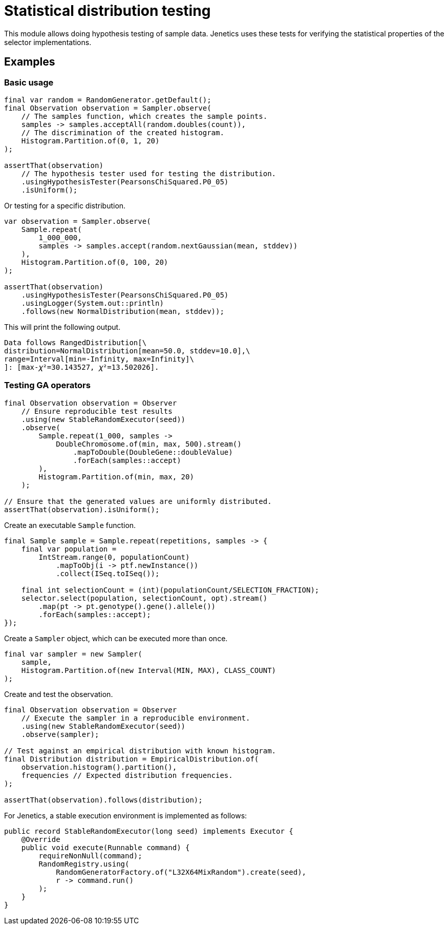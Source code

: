= Statistical distribution testing

This module allows doing hypothesis testing of sample data. Jenetics uses these tests for verifying the statistical properties of the selector implementations.

== Examples

=== Basic usage

[source,java]
----
final var random = RandomGenerator.getDefault();
final Observation observation = Sampler.observe(
    // The samples function, which creates the sample points.
    samples -> samples.acceptAll(random.doubles(count)),
    // The discrimination of the created histogram.
    Histogram.Partition.of(0, 1, 20)
);

assertThat(observation)
    // The hypothesis tester used for testing the distribution.
    .usingHypothesisTester(PearsonsChiSquared.P0_05)
    .isUniform();
----

Or testing for a specific distribution.

[source,java]
----
var observation = Sampler.observe(
    Sample.repeat(
        1_000_000,
        samples -> samples.accept(random.nextGaussian(mean, stddev))
    ),
    Histogram.Partition.of(0, 100, 20)
);

assertThat(observation)
    .usingHypothesisTester(PearsonsChiSquared.P0_05)
    .usingLogger(System.out::println)
    .follows(new NormalDistribution(mean, stddev));
----

This will print the following output.

[source]
----
Data follows RangedDistribution[\
distribution=NormalDistribution[mean=50.0, stddev=10.0],\
range=Interval[min=-Infinity, max=Infinity]\
]: [max-𝜒²=30.143527, 𝜒²=13.502026].

----

=== Testing GA operators

[source,java]
----
final Observation observation = Observer
    // Ensure reproducible test results
    .using(new StableRandomExecutor(seed))
    .observe(
        Sample.repeat(1_000, samples ->
            DoubleChromosome.of(min, max, 500).stream()
                .mapToDouble(DoubleGene::doubleValue)
                .forEach(samples::accept)
        ),
        Histogram.Partition.of(min, max, 20)
    );

// Ensure that the generated values are uniformly distributed.
assertThat(observation).isUniform();
----

Create an executable `Sample` function.
[source,java]
----
final Sample sample = Sample.repeat(repetitions, samples -> {
    final var population =
        IntStream.range(0, populationCount)
            .mapToObj(i -> ptf.newInstance())
            .collect(ISeq.toISeq());

    final int selectionCount = (int)(populationCount/SELECTION_FRACTION);
    selector.select(population, selectionCount, opt).stream()
        .map(pt -> pt.genotype().gene().allele())
        .forEach(samples::accept);
});
----

Create a `Sampler` object, which can be executed more than once.

[source,java]
----
final var sampler = new Sampler(
    sample,
    Histogram.Partition.of(new Interval(MIN, MAX), CLASS_COUNT)
);
----

Create and test the observation.

[source,java]
----
final Observation observation = Observer
    // Execute the sampler in a reproducible environment.
    .using(new StableRandomExecutor(seed))
    .observe(sampler);

// Test against an empirical distribution with known histogram.
final Distribution distribution = EmpiricalDistribution.of(
    observation.histogram().partition(),
    frequencies // Expected distribution frequencies.
);

assertThat(observation).follows(distribution);
----

For Jenetics, a stable execution environment is implemented as follows:

[source,java]
----
public record StableRandomExecutor(long seed) implements Executor {
    @Override
    public void execute(Runnable command) {
        requireNonNull(command);
        RandomRegistry.using(
            RandomGeneratorFactory.of("L32X64MixRandom").create(seed),
            r -> command.run()
        );
    }
}
----

